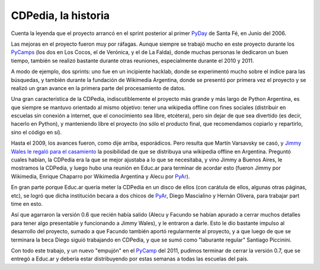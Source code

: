 
CDPedia, la historia
--------------------

Cuenta la leyenda que el proyecto arrancó en el sprint posterior al primer PyDay_ de Santa Fé, en Junio del 2006.

Las mejoras en el proyecto fueron muy por ráfagas. Aunque siempre se trabajó mucho en este proyecto durante los PyCamps_ (los dos en Los Cocos, el de Verónica, y el de La Falda), donde muchas personas le dedicaron un buen tiempo, también se realizó bastante durante otras reuniones, especialmente durante el 2010 y 2011.

A modo de ejemplo, dos sprints: uno fue en un incipiente hacklab, donde se experimentó mucho sobre el índice para las búsquedas, y también durante la fundación de Wikimedia Argentina, donde se presentó por primera vez el proyecto y se realizó un gran avance en la primera parte del procesamiento de datos.

Una gran característica de la CDPedia, indiscutiblemente el proyecto más grande y más largo de Python Argentina, es que siempre se mantuvo orientado al mismo objetivo: tener una wikipedia offline con fines sociales (distribuir en escuelas sin conexión a internet, que el conocimiento sea libre, etcétera), pero sin dejar de que sea divertido (es decir, hacerlo en Python), y manteniendo libre el proyecto (no sólo el producto final, que recomendamos copiarlo y repartirlo, sino el código en sí).

Hasta el 2009, los avances fueron, como dije arriba, esporádicos. Pero resulta que Martín Varsavsky se casó, y `Jimmy Wales le regaló para el casamiento`_ la posibilidad de que se distribuya una wikipedia offline en Argentina. Preguntó cuales habían, la CDPedia era la que se mejor ajustaba a lo que se necesitaba, y vino Jimmy a Buenos Aires, le mostramos la CDPedia, y luego hubo una reunión en Educ.ar para terminar de acordar esto (fueron Jimmy por Wikimedia, Enrique Chaparro por Wikimedia Argentina y Alecu por PyAr_).

En gran parte porque Educ.ar quería meter la CDPedia en un disco de ellos (con carátula de ellos, algunas otras páginas, etc), se logró que dicha institución becara a dos chicos de PyAr_, Diego Mascialino y Hernán Olivera, para trabajar part time en esto.

Así que agarraron la versión 0.6 que recién había salido (Alecu y Facundo se habían apurado a cerrar muchos detalles para tener algo presentable y funcionando a Jimmy Wales), y le entraron a darle. Esto le dio bastante impulso al desarrollo del proyecto, sumado a que Facundo también aportó regularmente al proyecto, y a que luego de que se terminara la beca Diego siguió trabajando en CDPedia, y que se sumó como "laburante regular" Santiago Piccinini.

Con todo este trabajo, y un nuevo "empujón" en el PyCamp_ del 2011, pudimos terminar de cerrar la versión 0.7, que se entregó a Educ.ar y debería estar distribuyendo por estas semanas a todas las escuelas del pais.

.. ############################################################################

.. _Jimmy Wales le regaló para el casamiento: http://spanish.martinvarsavsky.net/tecnologaa-e-internet/el-regalo-de-boda-que-nos-hizo-jimmy-wales-lleva-wikipedia-a-las-escuelas-que-no-tienen-acceso-a-internet.html

.. _pyday: /pyday
.. _pycamp: /pycamp
.. _pycamps: /pycamp
.. _pyar: /pyar
